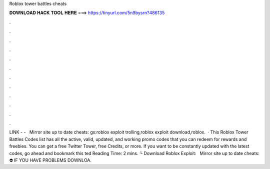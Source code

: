 Roblox tower battles cheats

𝐃𝐎𝐖𝐍𝐋𝐎𝐀𝐃 𝐇𝐀𝐂𝐊 𝐓𝐎𝐎𝐋 𝐇𝐄𝐑𝐄 ===> https://tinyurl.com/5n9bysrn?486135

.

.

.

.

.

.

.

.

.

.

.

.

️LINK -  - ️ ️ ️Mirror site up to date cheats: gs:roblox exploit trolling,roblox exploit download,roblox.  · This Roblox Tower Battles Codes list has all the active, valid, updated, and working promo codes that you can redeem for rewards and freebies. You can get a free Twitter Tower, free Credits, or more. If you want to be constantly updated with the latest codes, go ahead and bookmark this ted Reading Time: 2 mins. └ Download Roblox Exploit:  ️ ️ ️Mirror site up to date cheats:  ⛔️ IF YOU HAVE PROBLEMS DOWNLOA.